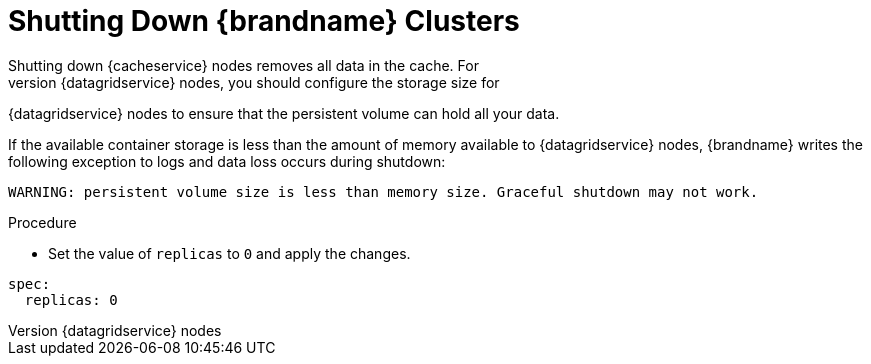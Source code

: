 [id='shutting_down-{context}']
= Shutting Down {brandname} Clusters
Shutting down {cacheservice} nodes removes all data in the cache. For
{datagridservice} nodes, you should configure the storage size for
{datagridservice} nodes to ensure that the persistent volume can hold all your
data.

If the available container storage is less than the amount of memory available
to {datagridservice} nodes, {brandname} writes the following exception to logs
and data loss occurs during shutdown:

----
WARNING: persistent volume size is less than memory size. Graceful shutdown may not work.
----

.Procedure

* Set the value of `replicas` to `0` and apply the changes.

----
spec:
  replicas: 0
----
